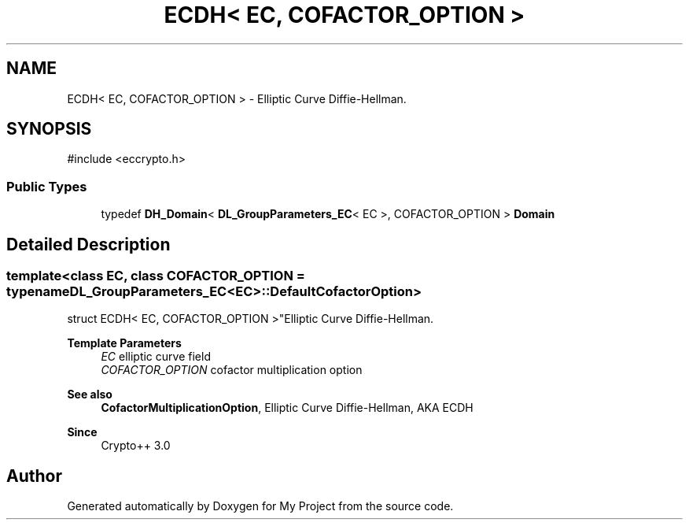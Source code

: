 .TH "ECDH< EC, COFACTOR_OPTION >" 3 "My Project" \" -*- nroff -*-
.ad l
.nh
.SH NAME
ECDH< EC, COFACTOR_OPTION > \- Elliptic Curve Diffie-Hellman\&.  

.SH SYNOPSIS
.br
.PP
.PP
\fR#include <eccrypto\&.h>\fP
.SS "Public Types"

.in +1c
.ti -1c
.RI "typedef \fBDH_Domain\fP< \fBDL_GroupParameters_EC\fP< EC >, COFACTOR_OPTION > \fBDomain\fP"
.br
.in -1c
.SH "Detailed Description"
.PP 

.SS "template<class EC, class COFACTOR_OPTION = typename DL_GroupParameters_EC<EC>::DefaultCofactorOption>
.br
struct ECDH< EC, COFACTOR_OPTION >"Elliptic Curve Diffie-Hellman\&. 


.PP
\fBTemplate Parameters\fP
.RS 4
\fIEC\fP elliptic curve field 
.br
\fICOFACTOR_OPTION\fP cofactor multiplication option 
.RE
.PP
\fBSee also\fP
.RS 4
\fBCofactorMultiplicationOption\fP, \fRElliptic Curve Diffie-Hellman, AKA ECDH\fP 
.RE
.PP
\fBSince\fP
.RS 4
Crypto++ 3\&.0 
.RE
.PP


.SH "Author"
.PP 
Generated automatically by Doxygen for My Project from the source code\&.
